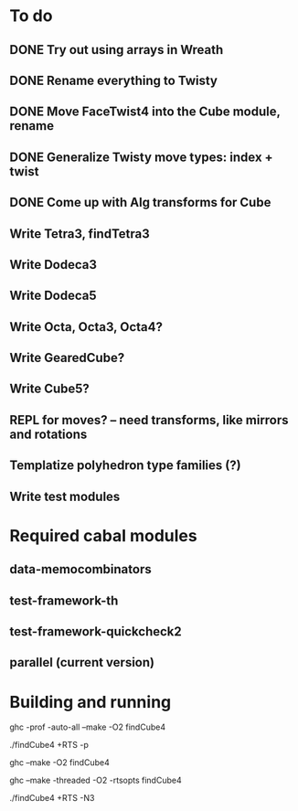 * To do
** DONE Try out using arrays in Wreath
** DONE Rename everything to Twisty
** DONE Move FaceTwist4 into the Cube module, rename
** DONE Generalize Twisty move types: index + twist
** DONE Come up with Alg transforms for Cube
** Write Tetra3, findTetra3
** Write Dodeca3
** Write Dodeca5
** Write Octa, Octa3, Octa4?
** Write GearedCube?
** Write Cube5?
** REPL for moves? -- need transforms, like mirrors and rotations
** Templatize polyhedron type families (?)
** Write test modules

* Required cabal modules
** data-memocombinators
** test-framework-th
** test-framework-quickcheck2
** parallel (current version)

* Building and running

# building for profiling
ghc -prof -auto-all --make -O2 findCube4

# running with the profiler
./findCube4 +RTS -p

# building optimized
ghc --make -O2 findCube4

# building for threaded execution
ghc --make -threaded -O2 -rtsopts findCube4

# running threaded with 3 processors
./findCube4 +RTS -N3
